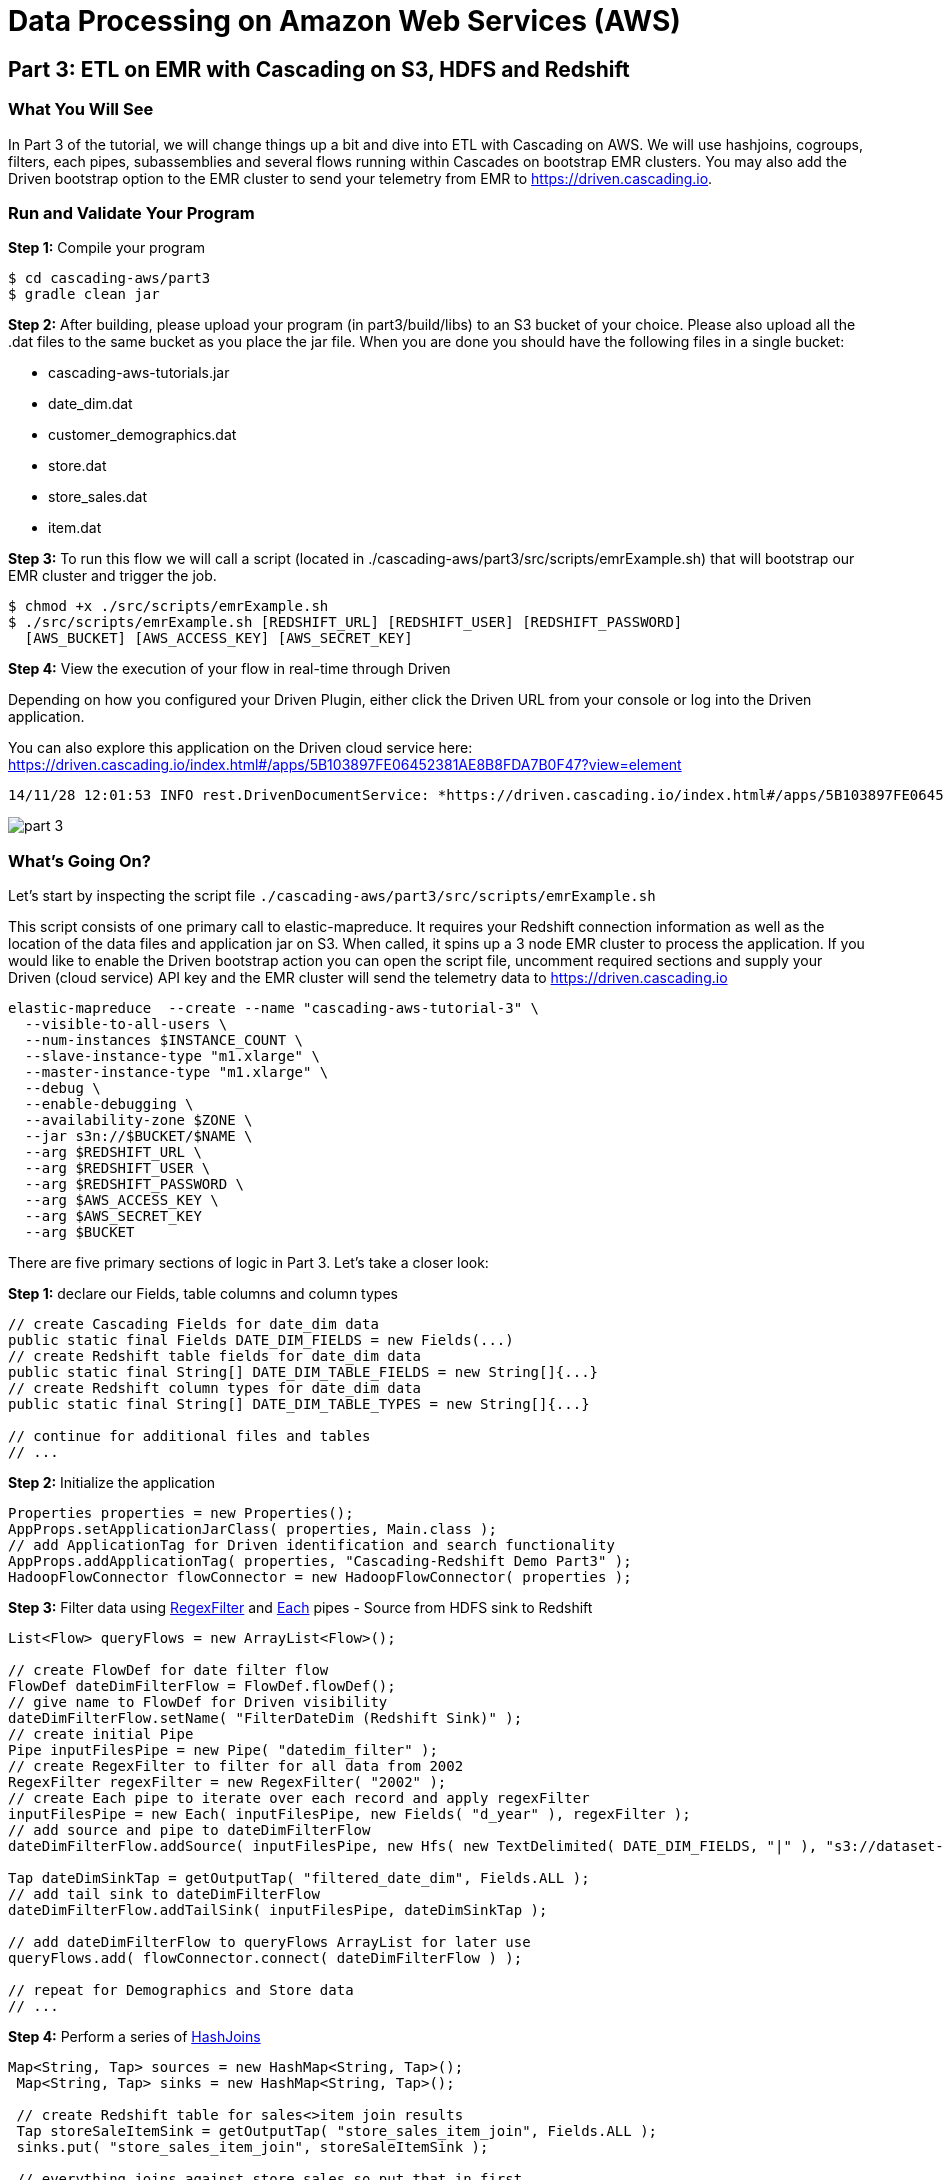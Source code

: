 = Data Processing on Amazon Web Services (AWS)

== Part 3: ETL on EMR with Cascading on S3, HDFS and Redshift

=== What You Will See
In Part 3 of the tutorial, we will change things up a bit and dive into ETL with Cascading on AWS.
We will use hashjoins, cogroups, filters, each pipes, subassemblies and several flows running within Cascades on
bootstrap EMR clusters. You may also add the Driven bootstrap option to the EMR cluster to send your telemetry
from EMR to https://driven.cascading.io[https://driven.cascading.io].

=== Run and Validate Your Program

*Step 1:* Compile your program

[source,bash]
----
$ cd cascading-aws/part3
$ gradle clean jar
----

*Step 2:* After building, please upload your program (in part3/build/libs) to an S3 bucket of your choice.
Please also upload all the .dat files to the same bucket as you place the jar file. When you are done you should have
the following files in a single bucket:

* cascading-aws-tutorials.jar
* date_dim.dat
* customer_demographics.dat
* store.dat
* store_sales.dat
* item.dat

*Step 3:* To run this flow we will call a script (located in ./cascading-aws/part3/src/scripts/emrExample.sh)
that will bootstrap our EMR cluster and trigger the job.

    $ chmod +x ./src/scripts/emrExample.sh
    $ ./src/scripts/emrExample.sh [REDSHIFT_URL] [REDSHIFT_USER] [REDSHIFT_PASSWORD]
      [AWS_BUCKET] [AWS_ACCESS_KEY] [AWS_SECRET_KEY]

*Step 4:* View the execution of your flow in real-time through Driven

Depending on how you configured your Driven Plugin, either click the
Driven URL from your console or log into the Driven application.

You can also explore this application on the Driven cloud service here:
https://driven.cascading.io/index.html#/apps/5B103897FE06452381AE8B8FDA7B0F47?view=element

[source,bash]
----
14/11/28 12:01:53 INFO rest.DrivenDocumentService: *https://driven.cascading.io/index.html#/apps/5B103897FE06452381AE8B8FDA7B0F47?view=element*
----

image:images/part_3.png[]

=== What’s Going On?

Let's start by inspecting the script file
`./cascading-aws/part3/src/scripts/emrExample.sh`

This script consists of one primary call to elastic-mapreduce. It requires your Redshift connection information
as well as the location of the data files and application jar on S3. When called, it spins up a 3 node EMR cluster
to process the application. If you would like to enable the Driven bootstrap action you can open the script file, uncomment
required sections and supply your Driven (cloud service) API key and the EMR cluster will send the telemetry data to
https://driven.cascading.io[https://driven.cascading.io]

[source,shell]
----
elastic-mapreduce  --create --name "cascading-aws-tutorial-3" \
  --visible-to-all-users \
  --num-instances $INSTANCE_COUNT \
  --slave-instance-type "m1.xlarge" \
  --master-instance-type "m1.xlarge" \
  --debug \
  --enable-debugging \
  --availability-zone $ZONE \
  --jar s3n://$BUCKET/$NAME \
  --arg $REDSHIFT_URL \
  --arg $REDSHIFT_USER \
  --arg $REDSHIFT_PASSWORD \
  --arg $AWS_ACCESS_KEY \
  --arg $AWS_SECRET_KEY
  --arg $BUCKET
----

There are five primary sections of logic in Part 3. Let's take a closer look:

*Step 1:* declare our Fields, table columns and column types

[source,java]
----
// create Cascading Fields for date_dim data
public static final Fields DATE_DIM_FIELDS = new Fields(...)
// create Redshift table fields for date_dim data
public static final String[] DATE_DIM_TABLE_FIELDS = new String[]{...}
// create Redshift column types for date_dim data
public static final String[] DATE_DIM_TABLE_TYPES = new String[]{...}

// continue for additional files and tables
// ...
----

*Step 2:* Initialize the application

[source,java]
----
Properties properties = new Properties();
AppProps.setApplicationJarClass( properties, Main.class );
// add ApplicationTag for Driven identification and search functionality
AppProps.addApplicationTag( properties, "Cascading-Redshift Demo Part3" );
HadoopFlowConnector flowConnector = new HadoopFlowConnector( properties );
----

*Step 3:* Filter data using http://docs.cascading.org/cascading/1.2/javadoc/cascading/operation/regex/RegexFilter.html[RegexFilter]
and http://docs.cascading.org/cascading/2.1/javadoc/cascading/pipe/Each.html[Each] pipes - Source from HDFS sink to Redshift

[source,java]
----
List<Flow> queryFlows = new ArrayList<Flow>();

// create FlowDef for date filter flow
FlowDef dateDimFilterFlow = FlowDef.flowDef();
// give name to FlowDef for Driven visibility
dateDimFilterFlow.setName( "FilterDateDim (Redshift Sink)" );
// create initial Pipe
Pipe inputFilesPipe = new Pipe( "datedim_filter" );
// create RegexFilter to filter for all data from 2002
RegexFilter regexFilter = new RegexFilter( "2002" );
// create Each pipe to iterate over each record and apply regexFilter
inputFilesPipe = new Each( inputFilesPipe, new Fields( "d_year" ), regexFilter );
// add source and pipe to dateDimFilterFlow
dateDimFilterFlow.addSource( inputFilesPipe, new Hfs( new TextDelimited( DATE_DIM_FIELDS, "|" ), "s3://dataset-samples-ryan/tpc-ds/date_dim.dat" ) );

Tap dateDimSinkTap = getOutputTap( "filtered_date_dim", Fields.ALL );
// add tail sink to dateDimFilterFlow
dateDimFilterFlow.addTailSink( inputFilesPipe, dateDimSinkTap );

// add dateDimFilterFlow to queryFlows ArrayList for later use
queryFlows.add( flowConnector.connect( dateDimFilterFlow ) );

// repeat for Demographics and Store data
// ...
----

*Step 4:* Perform a series of http://docs.cascading.org/cascading/2.0/javadoc/cascading/pipe/HashJoin.html[HashJoins]

[source,java]
----
Map<String, Tap> sources = new HashMap<String, Tap>();
 Map<String, Tap> sinks = new HashMap<String, Tap>();

 // create Redshift table for sales<>item join results
 Tap storeSaleItemSink = getOutputTap( "store_sales_item_join", Fields.ALL );
 sinks.put( "store_sales_item_join", storeSaleItemSink );

 // everything joins against store_sales so put that in first.
 Tap storeSales = new Hfs( new TextDelimited( STORE_SALES_FIELDS, "|" ), "s3://dataset-samples-ryan/tpc-ds/store_sales.dat" );
 sources.put( "StoreSales", storeSales );
 Pipe storeSalesPipe = new Pipe( "StoreSales" );

 // JOIN item on (store_sales.ss_item_sk = item.i_item_sk)
 Tap item = new Hfs( new TextDelimited( ITEM_FIELDS, "|" ), "s3://dataset-samples-ryan/tpc-ds/item.dat" );
 sources.put( "Item", item );
 Pipe itemPipe = new Pipe( "Item" );
 Pipe storeSalesItemJoin = new HashJoin( "store_sales_item_join", storeSalesPipe, new Fields( "ss_item_sk" ), itemPipe, new Fields( "i_item_sk" ) );

// continue for joins on date_dim, store_sales, customer_demographics
// ...

// wire all the join flows together
queryFlows.add( flowConnector.connect( "JoinStoreSales (Redshift Sources)", sources, sinks, storeSalesItemJoin, storeSalesDateDimJoin, storeSalesCustomerDemographicsJoin, storeSalesStoreJoin ) );
----

*Step 5:* Strip out extraneous fields using http://docs.cascading.org/cascading/2.0/javadoc/cascading/pipe/assembly/Retain.html[Retain]

[source,java]
----
/*
* Strip out extraneous fields now
*/
Fields finalFields = new Fields( new Comparable[]{"i_item_id", "s_state", "ss_quantity", "ss_list_price", "ss_coupon_amt", "ss_sales_price"}, new Type[]{String.class, String.class, Double.class, Double.class, Double.class, Double.class} );
FlowDef fieldRemovingFlowDef = FlowDef.flowDef();
fieldRemovingFlowDef.setName( "RemoveExtraFields" );
Pipe allFieldsPipe = new Pipe( "all_fields" );
Pipe fieldRemovingPipe = new Retain( allFieldsPipe, finalFields );
fieldRemovingFlowDef.addSource( fieldRemovingPipe, storeSaleCustDemSink );
RedshiftTableDesc redactedFieldsTapTableDescriptor = new RedshiftTableDesc( "all_fields", SALES_REPORT_TABLE_FIELDS, SALES_REPORT_TABLE_TYPES, null, null );
Tap redactedFieldsTap = new RedshiftTap( redshiftJdbcUrl, redshiftUsername, redshiftPassword, S3_PATH_ROOT + "all_fields", awsCredentials, redactedFieldsTapTableDescriptor, new RedshiftScheme( SALES_REPORT_FIELDS, redactedFieldsTapTableDescriptor ), SinkMode.REPLACE, true, false );
fieldRemovingFlowDef.addTailSink( fieldRemovingPipe, redactedFieldsTap );
queryFlows.add( flowConnector.connect( fieldRemovingFlowDef ) );
----

*Step 6:* Calculate averages using   https://github.com/Cascading/cascading-Redshift/blob/wip-1.0/src/main/java/cascading/flow/Redshift/RedshiftFlow.java[RedshiftFlow]

[source,java]
----
/*
* Compute the averages by item and state and join them
 */
Fields groupingFields = new Fields( "i_item_id", "s_state" ).applyTypes( String.class, String.class );

FlowDef calculateQuantityResults = FlowDef.flowDef();
calculateQuantityResults.setName( "CalculateAverageQuantity" );
Pipe quantityAveragingPipe = new Pipe( "quantity_average" );
quantityAveragingPipe = new AverageBy( quantityAveragingPipe, groupingFields, new Fields( "ss_quantity" ), new Fields( "ss_quantity" ) );
calculateQuantityResults.addSource( quantityAveragingPipe, redactedFieldsTap );
Fields quantity_average_fields = new Fields( "i_item_id", "ss_quantity", "s_state" ).applyTypes( String.class, Double.class, String.class );
RedshiftTableDesc avgQuantityTableDescriptor = new RedshiftTableDesc( "quantity_average", new String[]{"i_item_id", "ss_quantity", "s_state"}, new String[]{"varchar(100)", "decimal(7,2)", "varchar(100)"}, null, null );
Tap quantityAverageTap = new RedshiftTap( redshiftJdbcUrl, redshiftUsername, redshiftPassword, S3_PATH_ROOT + "quantity_average", awsCredentials, avgQuantityTableDescriptor, new RedshiftScheme( quantity_average_fields, avgQuantityTableDescriptor ), SinkMode.REPLACE, true, false );
calculateQuantityResults.addTailSink( quantityAveragingPipe, quantityAverageTap );
queryFlows.add( flowConnector.connect( calculateQuantityResults ) );

// continue for average price, average coupon amount, average sales price
// ...
----

*Step 7:* Join averages using http://docs.cascading.org/cascading/2.0/javadoc/cascading/pipe/CoGroup.html[CoGroup] and
discard unwanted fields using http://docs.cascading.org/cascading/2.0/javadoc/cascading/pipe/assembly/Discard.html[Discard]

[source,java]
----
/*
* Join the averages together
 */
Map<String, Tap> reportSources = new HashMap<String, Tap>();
Map<String, Tap> reportSinks = new HashMap<String, Tap>();
Map<String, Tap> traps = new HashMap<String, Tap>();

reportSources.put( "QuantityAveragePipe", quantityAverageTap );
Pipe quantityAveragePipe = new Pipe( "QuantityAveragePipe" );
reportSources.put( "ListPriceAverage", listPipeAverageTap );
Pipe listPriceAveragePipe = new Pipe( "ListPriceAverage" );
reportSources.put( "CouponAmountAverage", couponAmountAverageTap );
Pipe couponAmountAveragePipe = new Pipe( "CouponAmountAverage" );
reportSources.put( "SalePriceAverage", salePriceAverageTap );
Pipe salePriceAveragePipe = new Pipe( "SalePriceAverage" );

groupingFields = new Fields( "i_item_id", "s_state" ).applyTypes( String.class, String.class );
Fields junkFields = new Fields( "i_item_id_junk", "s_state_junk" ).applyTypes( String.class, String.class );
Fields SalesReportQLFields = new Fields( "i_item_id", "s_state", "ss_quantity", "i_item_id_junk", "s_state_junk", "ss_list_price" ).applyTypes( String.class, String.class, Double.class, String.class, String.class, Double.class );
Fields SalesReportQLCFields = new Fields( "i_item_id", "s_state", "ss_quantity", "ss_list_price", "i_item_id_junk", "s_state_junk", "ss_coupon_amt" ).applyTypes( String.class, String.class, Double.class, Double.class, String.class, String.class, Double.class );
Fields SalesReportFields = new Fields( "i_item_id", "s_state", "ss_quantity", "ss_list_price", "ss_coupon_amt", "i_item_id_junk", "s_state_junk", "ss_sales_price" ).applyTypes( String.class, String.class, Double.class, Double.class, Double.class, String.class, String.class, Double.class );

Fields gFields = new Fields( "i_item_id" ).applyTypes( String.class );

// cogroup quantityAveragePipe & listPriceAveragePipe on "i_item_id" and "s_state"
Pipe salesReportPipe = new CoGroup( "SalesReportQL", quantityAveragePipe, gFields, listPriceAveragePipe, gFields, SalesReportQLFields );
// strip unnecessary fields from salesReportPipe
salesReportPipe = new Discard( salesReportPipe, junkFields );
// cogroup salesReportPipe & couponAmountAveragePipe on "i_item_id" and "s_state"

salesReportPipe = new CoGroup( "SalesReportQLC", salesReportPipe, gFields, couponAmountAveragePipe, gFields, SalesReportQLCFields );
// strip unnecessary fields from salesReportPipe
salesReportPipe = new Discard( salesReportPipe, junkFields );
// cogroup salesReportPipe & salePriceAveragePipe on "i_item_id" and "s_state"
salesReportPipe = new CoGroup( "SalesReport", salesReportPipe, gFields, salePriceAveragePipe, gFields, SalesReportFields );
// strip unnecessary fields from salesReportPipe
salesReportPipe = new Discard( salesReportPipe, junkFields );
----

*Step 8:* Create final reports

[source,java]
----
// create SalesReport Redshift table and add as sink
RedshiftTableDesc allReportTableDescriptor = new RedshiftTableDesc( "sales_report", SALES_REPORT_TABLE_FIELDS, SALES_REPORT_TABLE_TYPES, null, null );
Tap allReportTap = new RedshiftTap( redshiftJdbcUrl, redshiftUsername, redshiftPassword, S3_PATH_ROOT + "SalesReport", awsCredentials, allReportTableDescriptor, new RedshiftScheme( SALES_REPORT_FIELDS, allReportTableDescriptor ), SinkMode.REPLACE, true, false );
Tap salesReportQLTrap = getOutputTap( "SalesReportQLTrap", Fields.ALL );
//Tap salesReportQLCTrap = getOutputTap( "SalesReportQLCTrap", Fields.ALL );

sinks.put( "SalesReport", allReportTap );
reportSinks.put( "SalesReport", allReportTap );
traps.put( "SalesReportQL", salesReportQLTrap );
//traps.put( "SalesReportQLC", salesReportQLCTrap );


queryFlows.add( flowConnector.connect( "GenerateReport (Redshift Sources)", reportSources, reportSinks, traps, salesReportPipe ) );

Pipe finalReportPipe = new Pipe( "FinalReportPipe" );
Pipe reportOutputPipe = new GroupBy( finalReportPipe, gFields, gFields );
reportOutputPipe = new Each( reportOutputPipe, finalFields, new Limit( 100 ) );
RedshiftTableDesc finalReportTableDescriptor = new RedshiftTableDesc( "final_report", SALES_REPORT_TABLE_FIELDS, SALES_REPORT_TABLE_TYPES, null, null );
Tap finalReportTap = new RedshiftTap( redshiftJdbcUrl, redshiftUsername, redshiftPassword, S3_PATH_ROOT + "FinalReport", awsCredentials, finalReportTableDescriptor, new RedshiftScheme( SALES_REPORT_FIELDS, finalReportTableDescriptor ), SinkMode.REPLACE, true, false );

queryFlows.add( flowConnector.connect( "FormatReport", allReportTap, finalReportTap, reportOutputPipe ) );
----

*Step 9:* Connect all flows and complete http://docs.cascading.org/cascading/2.1/javadoc/cascading/cascade/Cascade.html[Cascade]

[source,java]
----
// create, connect (all flows from queryFlows) and complete cascade
CascadeConnector connector = new CascadeConnector();
Cascade cascade = connector.connect( queryFlows.toArray( new Flow[ 0 ] ) );
cascade.complete();
----

=== References

For more details about the particular operations or to understand how some
of these steps can be modified for your use case, use the
following resources:


*Sorting using GroupBy and CoGroup* - http://docs.cascading.org/cascading/2.5/userguide/html/ch03s03.html#N205A3



